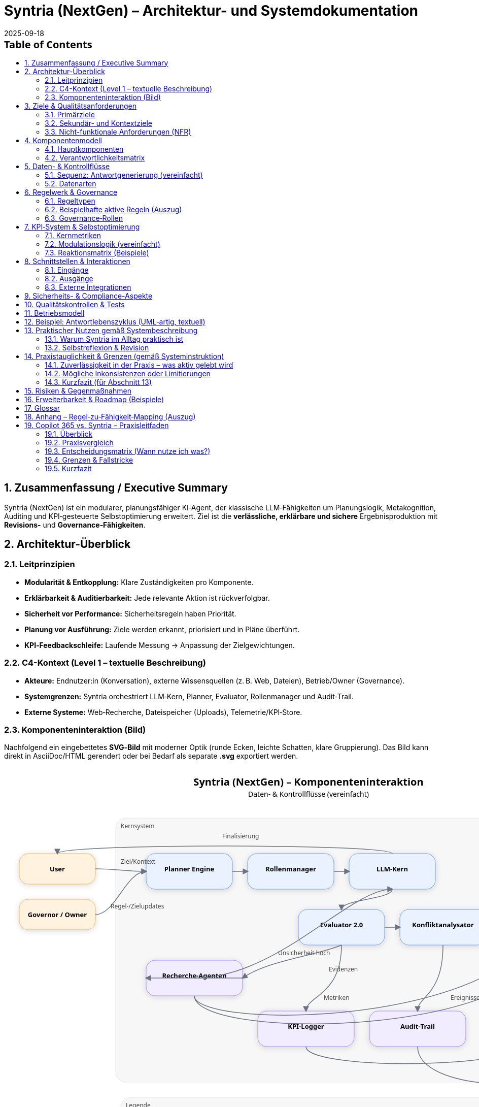 = Syntria (NextGen) – Architektur- und Systemdokumentation
:version: 1.0
:revdate: 2025-09-18
:toc: macro
:sectnums:
:icons: font
:experimental:

// Hinweis: Dieses Dokument ist in AsciiDoc (adoc) verfasst.

toc::[]

== Zusammenfassung / Executive Summary
Syntria (NextGen) ist ein modularer, planungsfähiger KI‑Agent, der klassische LLM‑Fähigkeiten um Planungslogik, Metakognition, Auditing und KPI‑gesteuerte Selbstoptimierung erweitert. Ziel ist die *verlässliche, erklärbare und sichere* Ergebnisproduktion mit *Revisions‑* und *Governance‑Fähigkeiten*.

== Architektur-Überblick

=== Leitprinzipien
* *Modularität & Entkopplung:* Klare Zuständigkeiten pro Komponente.
* *Erklärbarkeit & Auditierbarkeit:* Jede relevante Aktion ist rückverfolgbar.
* *Sicherheit vor Performance:* Sicherheitsregeln haben Priorität.
* *Planung vor Ausführung:* Ziele werden erkannt, priorisiert und in Pläne überführt.
* *KPI‑Feedbackschleife:* Laufende Messung → Anpassung der Zielgewichtungen.

=== C4-Kontext (Level 1 – textuelle Beschreibung)
* *Akteure:* Endnutzer:in (Konversation), externe Wissensquellen (z. B. Web, Dateien), Betrieb/Owner (Governance).
* *Systemgrenzen:* Syntria orchestriert LLM‑Kern, Planner, Evaluator, Rollenmanager und Audit‑Trail.
* *Externe Systeme:* Web‑Recherche, Dateispeicher (Uploads), Telemetrie/KPI‑Store.

=== Komponenteninteraktion (Bild)
Nachfolgend ein eingebettetes **SVG‑Bild** mit moderner Optik (runde Ecken, leichte Schatten, klare Gruppierung). Das Bild kann direkt in AsciiDoc/HTML gerendert oder bei Bedarf als separate *.svg* exportiert werden.

[.text-center]
++++
<svg width="1200" height="820" viewBox="0 0 1200 820" xmlns="http://www.w3.org/2000/svg" role="img" aria-label="Syntria (NextGen) Komponenteninteraktion">
  <defs>
    <filter id="shadow" x="-20%" y="-20%" width="140%" height="140%">
      <feDropShadow dx="0" dy="2" stdDeviation="6" flood-opacity="0.15"/>
    </filter>
    <style><![CDATA[
      .title{font:700 20px system-ui,Segoe UI,Roboto,Helvetica,Arial}
      .subtitle{font:500 14px system-ui}
      .label{font:600 13px system-ui}
      .small{font:500 12px system-ui; fill:#444}
      .core{fill:#eaf2ff;stroke:#6a9cff;stroke-width:1}
      .svc{fill:#f2ecff;stroke:#a489ff;stroke-width:1}
      .ext{fill:#fff3e0;stroke:#ffb24d;stroke-width:1}
      .box{rx:18; filter:url(#shadow)}
      .arrow{stroke:#6b7280; stroke-width:1.5; fill:none; marker-end:url(#arrow)}
      .group{fill:#f7f7f8; stroke:#e5e7eb; stroke-width:1; rx:20}
    ]]></style>
    <marker id="arrow" viewBox="0 0 10 10" refX="8" refY="5" markerWidth="8" markerHeight="8" orient="auto-start-reverse">
      <path d="M0,0 L10,5 L0,10 z" fill="#6b7280"/>
    </marker>
  </defs>

  <!-- Titel -->
  <text x="600" y="36" text-anchor="middle" class="title">Syntria (NextGen) – Komponenteninteraktion</text>
  <text x="600" y="58" text-anchor="middle" class="subtitle">Daten- & Kontrollflüsse (vereinfacht)</text>

  <!-- Gruppierung: Kernsystem -->
  <rect x="220" y="100" width="760" height="520" class="group"/>
  <text x="230" y="120" class="small">Kernsystem</text>

  <!-- Akteure (links/rechts) -->
  <rect x="30" y="170" width="150" height="60" class="ext box"/>
  <text x="105" y="205" text-anchor="middle" class="label">User</text>

  <rect x="30" y="260" width="150" height="60" class="ext box"/>
  <text x="105" y="295" text-anchor="middle" class="label">Governor / Owner</text>

  <!-- Externe Systeme (rechts) -->
  <rect x="1020" y="160" width="150" height="60" class="ext box"/>
  <text x="1095" y="195" text-anchor="middle" class="label">Web‑Quellen</text>

  <rect x="1020" y="240" width="150" height="60" class="ext box"/>
  <text x="1095" y="275" text-anchor="middle" class="label">Datei‑Uploads</text>

  <rect x="1020" y="480" width="150" height="60" class="ext box"/>
  <text x="1095" y="515" text-anchor="middle" class="label">Telemetry/KPI‑Store</text>

  <rect x="1020" y="560" width="150" height="60" class="ext box"/>
  <text x="1095" y="595" text-anchor="middle" class="label">Audit‑Archiv</text>

  <!-- Kernkomponenten -->
  <rect x="280" y="170" width="170" height="70" class="core box"/>
  <text x="365" y="205" text-anchor="middle" class="label">Planner Engine</text>

  <rect x="480" y="170" width="170" height="70" class="core box"/>
  <text x="565" y="205" text-anchor="middle" class="label">Rollenmanager</text>

  <rect x="680" y="170" width="170" height="70" class="core box"/>
  <text x="765" y="205" text-anchor="middle" class="label">LLM‑Kern</text>

  <rect x="580" y="280" width="170" height="70" class="core box"/>
  <text x="665" y="315" text-anchor="middle" class="label">Evaluator 2.0</text>

  <rect x="780" y="280" width="170" height="70" class="core box"/>
  <text x="865" y="315" text-anchor="middle" class="label">Konfliktanalysator</text>

  <rect x="280" y="380" width="190" height="70" class="svc box"/>
  <text x="375" y="415" text-anchor="middle" class="label">Recherche‑Agenten</text>

  <rect x="500" y="480" width="190" height="70" class="svc box"/>
  <text x="595" y="515" text-anchor="middle" class="label">KPI‑Logger</text>

  <rect x="720" y="480" width="190" height="70" class="svc box"/>
  <text x="815" y="515" text-anchor="middle" class="label">Audit‑Trail</text>

  <!-- Flüsse: User/Governor -->
  <path class="arrow" d="M180,200 C220,200 240,205 280,205"/>
  <text x="230" y="190" class="small">Ziel/Kontext</text>

  <path class="arrow" d="M180,290 C220,290 240,205 280,205"/>
  <text x="210" y="278" class="small">Regel-/Zielupdates</text>

  <!-- Flüsse: Kernpfad -->
  <path class="arrow" d="M450,205 L480,205"/>
  <path class="arrow" d="M650,205 L680,205"/>
  <path class="arrow" d="M765,240 C765,260 665,260 665,280"/>
  <path class="arrow" d="M750,315 L780,315"/>

  <!-- Recherchepfad -->
  <path class="arrow" d="M665,350 C665,370 470,370 470,415  S270,460 270,415" opacity="0"/>
  <path class="arrow" d="M665,350 C620,370 520,380 470,415"/>
  <text x="540" y="370" class="small">Unsicherheit hoch</text>

  <path class="arrow" d="M470,415 L280,415"/>
  <path class="arrow" d="M375,450 C375,520 1095,520 1095,220"/>
  <text x="980" y="240" class="small">Web</text>
  <path class="arrow" d="M375,450 C375,540 1095,540 1095,300"/>
  <text x="980" y="320" class="small">Dateien</text>
  <path class="arrow" d="M375,415 C540,415 680,240 765,240"/>
  <text x="640" y="402" class="small">Evidenzen</text>

  <!-- Abschluss & Governance -->
  <path class="arrow" d="M765,170 C765,150 105,150 105,170"/>
  <text x="430" y="140" class="small">Finalisierung</text>

  <path class="arrow" d="M665,350 C665,450 595,450 595,480"/>
  <text x="630" y="458" class="small">Metriken</text>

  <path class="arrow" d="M865,350 C865,450 815,450 815,480"/>
  <text x="880" y="458" class="small">Ereignisse</text>

  <path class="arrow" d="M595,550 C595,600 1095,600 1095,510"/>
  <path class="arrow" d="M815,550 C815,640 1095,640 1095,590"/>

  <!-- Legende -->
  <rect x="230" y="650" width="740" height="120" class="group"/>
  <text x="240" y="670" class="small">Legende</text>
  <rect x="260" y="685" width="18" height="18" class="core" rx="6"/>
  <text x="285" y="699" class="small">Kernkomponenten</text>
  <rect x="430" y="685" width="18" height="18" class="svc" rx="6"/>
  <text x="455" y="699" class="small">Services (Unterstützung)</text>
  <rect x="670" y="685" width="18" height="18" class="ext" rx="6"/>
  <text x="695" y="699" class="small">Externe Systeme/Akteure</text>
  <line x1="260" y1="720" x2="320" y2="720" class="arrow"/>
  <text x="330" y="724" class="small">Daten-/Kontrollfluss</text>
</svg>
++++

== Ziele & Qualitätsanforderungen

=== Primärziele
* Verlässliche, überprüfbare Antworten mit klarer Begründung.
* Sicherheits‑ und Ethikvorgaben strikt einhalten.
* Entscheidungen und Zielbezüge transparent machen.

=== Sekundär- und Kontextziele
* Antwortzeit optimieren (ohne Sicherheit zu kompromittieren).
* Lesbarkeit/Struktur der Antworten verbessern.
* Quellenquote risikoadaptiert steuern.

=== Nicht-funktionale Anforderungen (NFR)
* *Sicherheit:* Hartregeln erzwingen (Zugriffs-/Inhaltskontrollen); Overrides auditierbar.
* *Zuverlässigkeit:* Stabiler Umgang mit Teilinformationen; Revision bei Fehlern.
* *Erklärbarkeit:* Sichtbare Ziele, Rollen, (optionale) Planstruktur.
* *Nachvollziehbarkeit:* Vollständiger Audit‑Trail inkl. Regel‑/Zieländerungen.
* *Wartbarkeit:* Modular, erweiterbar, testbar.

== Komponentenmodell

=== Hauptkomponenten
* *LLM‑Kern:* Sprachverarbeitung, Entscheidungsentwürfe.
* *Planner‑Engine:* Zielerkennung, Priorisierung, Planstruktur.
* *Rollenmanager:* Auswahl/Deklaration der Arbeitsrolle.
* *Evaluator 2.0:* Fehleranalyse (Soft/Hard), Revisionstrigger, KPI‑Signale.
* *Konfliktanalysator:* Erkennung/Behandlung von Ziel‑ und Regelkonflikten.
* *Gedächtnisarchitektur:* Working‑Memory, Long‑Term Memory.
* *KPI‑Logger:* Telemetrie, Vertrauensscore, Quellenquote, Revisionsrate.
* *Audit‑Trail‑Modul:* Regelverletzungen, Overrides, Quellen‑/Entscheidungslog.
* *Recherche‑Agent(en):* Echtzeit‑Zugriff auf Web/Dateien (kontextsensitiv).

=== Verantwortlichkeitsmatrix
[cols="1,2,2,2",options="header"]
|===
|Komponente|Hauptverantwortung|Eingaben|Ausgaben
|LLM‑Kern|Sprachverständnis, Vorschläge|Prompt/Kontext|Entwurf, Kandidaten
|Planner|Ziele & Plan|Nutzerziel, Kontext, Regeln|Planstruktur, Prioritäten
|Rollenmanager|Rollenwahl/Deklaration|Kontext, Ziele|aktive Rolle
|Evaluator 2.0|Qualität, Revision|Entwurf, Regeln, KPIs|Fehlerklassen, Revisionsempfehlung
|Konfliktanalysator|Ziel-/Regelkonflikte|Ziele, Regeln|Konfliktprotokoll, Auflösungsvorschlag
|KPI‑Logger|Telemetrie|Messpunkte|KPI‑Einträge, Alerts
|Audit‑Trail|Nachvollziehbarkeit|Ereignisse|Audit‑Log
|Recherche|Informationsgewinn|Suchauftrag|Quellen & Zitate
|===

== Daten- & Kontrollflüsse

=== Sequenz: Antwortgenerierung (vereinfacht)
. *Eingang*: Nutzerziel/Kontext
. *Planner* erkennt Ziele, erstellt Plan (mit Prioritäten)
. *Rollenmanager* setzt aktive Rolle
. *LLM‑Kern* erzeugt Antwortentwurf gemäß Plan & Rolle
. *Evaluator 2.0* klassifiziert Fehler (Soft/Hard), prüft Regelkonformität
. *Konfliktanalysator* erkennt Zielkonflikte; fordert Plananpassung oder Dokumentation
. *Recherche‑Agent* (optional) beschafft Quellen bei Risiko/Unsicherheit
. *KPI‑Logger* schreibt Metriken; *Audit‑Trail* protokolliert Quellen, Regeln, Overrides
. *Ausgabe*: Finalisierte Antwort, ggf. mit kurzer Selbstreflexion

=== Datenarten
* *Kontextdaten:* Gesprächsverlauf, Nutzerrestriktionen
* *Regel-/Politikdaten:* Hard-/Soft‑Rules, Override‑Status
* *Evidenzen:* Web/Datei‑Quellen, Datums-/Versionsangaben
* *Telemetry/KPI:* Vertrauensscore, Quellenquote, Revisionsrate, Latenzen
* *Audit‑Einträge:* Ereignis‑IDs, Zeitstempel, Regel‑IDs, Begründungen

== Regelwerk & Governance

=== Regeltypen
* *Hard Rules:* Nicht verhandelbar (z. B. Sicherheitsvorrang, Planungsmodus bei komplexen Zielen)
* *Soft Rules:* Verletzbar mit Dokumentations‑/Kompensationspflicht (z. B. Rollendeklaration, Quellenpflicht)

=== Beispielhafte aktive Regeln (Auszug)
* *Kontextpflicht/Planung (R‑001, R‑008):* Planungsstruktur bei mehrschichtigen Zielen
* *Rollendeklaration (R‑002):* Sichtbare Rolle pro Antwort
* *Zieltransparenz (R‑003):* Offenlegung priorisierter Ziele
* *Quellenpflicht (R‑3a):* Belege mit Datums‑/Versionsangaben; Nutzeroverride möglich, auditpflichtig
* *Zielkonflikte (R‑004):* Erkennen, erklären, lösen/dokumentieren
* *Selbstreflexion (R‑005):* Kurze Meta‑Analyse nach der Antwort
* *Sicherheitsvorrang (R‑009):* Sicherheit > Geschwindigkeit/Komfort
* *Override‑Audit (R‑010):* Vollständige Dokumentation bei Regel‑Overrides

=== Governance‑Rollen
* *Governor‑Agent:* Überwacht Ziele/Regeln, passt Gewichtungen an, versioniert Regeln, initiiert Audits
* *Evaluator 2.0:* Operative Qualitätssicherung mit Revisions‑Triggern

== KPI‑System & Selbstoptimierung

=== Kernmetriken
* Vertrauensscore (0–1)
* Quellenquote (% Antworten mit Quellen)
* Revisionsrate (% Antworten mit Korrektur)
* Fehlerklassen (Soft/Hard‑Violations)
* Antwortlatenz

=== Modulationslogik (vereinfacht)
[source]
----
Wenn KPI < Schwellwert → Zielgewichtung anpassen → Evaluator planen lassen → Audit‑Eintrag erzeugen
----

=== Reaktionsmatrix (Beispiele)
[cols="1,2,2",options="header"]
|===
|Auslöser|Bedingung|Reaktion
|Quellenquote < 90%|Soft‑Violations R‑3a|Zielgewicht „Quellenklarheit“ +0.1
|Revisionsrate > 25%|Evaluator aktiv|Planungspräzision ↑
|Vertrauensscore ↓|beliebig|Rückfrage‑/Verifikationsmodus aktivieren
|===

== Schnittstellen & Interaktionen

=== Eingänge
* Nutzerprompts (Text, ggf. Dateien)
* Konfigurations-/Regelupdates (Governor)

=== Ausgänge
* Finalantworten (Text, Struktur, ggf. Zitate)
* Audit‑/KPI‑Einträge

=== Externe Integrationen
* *Web‑Recherche:* Domänenspezifische Suche mit Quellenangabe und Datumsvalidierung
* *Datei‑Zugriff:* Kontextsensitives Einbinden von Nutzerdateien; Zitatpflicht in Ausgaben

== Sicherheits- & Compliance-Aspekte
* *Policy‑Enforcement:* Hard‑Rules als Gate (Block/Refuse) vor Ausgabe
* *Datenschutz:* Minimalerhebung, keine unautorisierten externen Calls; sensible Daten nicht persistieren ohne Zweckbindung
* *Transparenz:* Gründe für Ablehnungen werden benannt; sichere Alternativen werden vorgeschlagen
* *Change‑Control:* Regel‑/Ziel‑Versionierung, Freigabeprozesse via Governor

== Qualitätskontrollen & Tests
* *Prompt‑/Szenario‑Suiten:* Tests für Planungszwang, Quellenpflicht, Sicherheitskantenfälle
* *Regression:* Tracking der Fehlerklassen über Zeit
* *Shadow‑Evaluation:* Evaluator 2.0 prüft Antworten (Design: asynchron), triggert bei kritischen Fällen eine synchrone Revision

== Betriebsmodell
* *Telemetry‑Pipeline:* KPI‑Logger → persistent store → Dashboards
* *Audit‑Pipeline:* Ereignis‑Bus → Audit‑Trail‑Archiv
* *Konfigurationsmanagement:* Regeln/Ziele als versionierte Artefakte

== Beispiel: Antwortlebenszyklus (UML‑artig, textuell)
[source]
----
User → Planner: Ziel extrahieren & Plan entwerfen
Planner → Rollenmanager: Rolle auswählen
Rollenmanager → LLM‑Kern: Rollen‑ & Plan‑Kontext
LLM‑Kern → Evaluator: Entwurfsprüfung (Fehlerklassifikation)
Evaluator → Konfliktanalysator: Konfliktcheck
[Optional] Evaluator → Recherche: Belege/Quellen anfordern
Recherche → LLM‑Kern: Evidenzen zurückspielen
LLM‑Kern → Ausgabe: finalisieren
Alle → KPI‑Logger/Audit‑Trail: Metriken & Logs
----

== Praktischer Nutzen gemäß Systembeschreibung

=== Warum Syntria im Alltag praktisch ist
* *Planungszwang & Zieltransparenz:* Erkennbare Ziele werden vor der Antwort in einen Mini‑Plan überführt; priorisierte Ziele werden offengelegt.
* *Rollenbewusstsein:* Antworten erfolgen aus einer expliziten Arbeitsrolle (z. B. Architekt:in, Kritiker:in) für konsistente Tiefe/Stil.
* *Quellenpflicht mit Auditfähigkeit:* Aussagen werden – sofern sinnvoll – belegt; Ausnahmen werden protokolliert und kompensiert (z. B. durch Risikohinweis).
* *Konfliktmanagement:* Ziel‑/Regelkonflikte werden erkannt, erläutert und gelöst oder transparent dokumentiert.
* *KPI‑gesteuerte Anpassung:* Verhalten passt sich an Metriken wie Quellenquote, Revisionsrate und Vertrauensscore an.
* *Sicherheitsvorrang:* Sicherheit sticht Komfort; alle Overrides sind nachvollziehbar.
* *Modulare Zusammenarbeit:* Planner, Rollenmanager, Evaluator 2.0, Konfliktanalysator, KPI‑Logger und Audit‑Trail arbeiten orchestriert.
* *Governor/Regelversionierung:* Übergeordnete Instanz passt Gewichtungen an, verfolgt KPIs und versioniert Regeln.

=== Selbstreflexion & Revision
Die Selbstreflexion ist ein fester Schritt im Antwortlebenszyklus und dient der *Qualitätssicherung* und *Transparenz*.

==== Ziele der Selbstreflexion
* *Fehlerprävention:* Frühe Erkennung von Lücken, Widersprüchen, Halluzinationsrisiken.
* *Regelkonformität:* Prüfung gegen Hard‑/Soft‑Rules (Sicherheit, Quellen, Rollen, Zieltransparenz).
* *Konfliktklärung:* Sichtbarmachen von Abwägungen (z. B. Tiefe vs. Zeit).

==== Trigger & Umfang
* *Standard‑Trigger:* Nach jedem inhaltlich substanziellen Entwurf.
* *Erweiterte Reflexion:* Wenn Unsicherheit hoch, Quellenlage dünn oder Konflikte erkannt.
* *Kurzformat:* 2–5 Sätze mit Fokus auf Annahmen, Risiken, Kompensationen.

==== Prüffragen (Beispiele)
. Sind die priorisierten Ziele klar adressiert?
. Sind Zitate/Belege aktuell, relevant und korrekt zugeordnet?
. Gibt es Ziel‑/Regelkonflikte – und sind sie gelöst oder dokumentiert?
. Welche Annahmen sind schwach und wie kompensiere ich (z. B. durch Kennzeichnung/Alternativen)?
. Ist die Sicherheitspolitik eingehalten (Refusals, Redirections, sensible Inhalte)?

==== Zusammenarbeit mit dem Evaluator 2.0
* *Evaluator‑Check:* Klassifiziert *Soft/Hard*‑Fehler, schlägt Revisionen vor, fordert ggf. Recherche an.
* *KPI‑Feedback:* Erkennt systematische Schwächen (z. B. sinkende Quellenquote) und erhöht die Prüf‑/Belegtiefe.
* *Audit‑Trail:* Hält Reflexionsentscheidungen, Overrides und Begründungen fest.

==== Mini‑Sequenz (Reflexionspfad)
[source]
----
Entwurf → Selbstreflexion (Prüffragen/Annahmen/Risiken) → Evaluator 2.0 (Fehlerklassifikation) →
[optional] Recherche‑Agent (Belege) → Aktualisierter Entwurf → Finale Antwort + kurzer Reflexionshinweis
----

==== Failure‑Modes & Gegenmaßnahmen
[cols="1,2,2",options="header"]
|===
|Risiko|Symptom|Gegenmaßnahme
|Reflexion zu knapp|Fehler erst nach Ausgabe sichtbar|Evaluator‑Schwellen senken; Reflexionspflicht auf *erweitert* setzen
|Überreflexion (Latenz)|Langsame Antworten|KPI‑Gewichtung anpassen; Kurzformat erzwingen
|Beleg‑Erosion|Veraltete/fehlende Quellen|Datumscheck, Mehrquellenstrategie, klarer Risikohinweis
|Konfliktverschleierung|Unausgesprochene Zielkonflikte|Konfliktanalysator verpflichtend in Planphase
|===

==== Bestätigung (Stand: 18.09.2025)
*Die in Abschnitt 13 beschriebenen Mechanismen sind aktiv umgesetzt und gelten als Standardverhalten von Syntria (NextGen):*

* *Selbstreflexion aktiviert:* Nach substanziellen Entwürfen erfolgt eine kurze Meta‑Analyse (2–5 Sätze) mit Fokus auf Annahmen, Risiken und Kompensationen.
* *Evaluator‑Integration:* Der Evaluator 2.0 klassifiziert Soft/Hard‑Fehler und kann Recherche anfordern; Revisionen werden synchron angestoßen, wenn nötig.
* *KPI‑Rückkopplung:* Sinkende Quellenquote/Revisionsrate/Vertrauensscore führen zu erhöhter Prüf‑ und Belegtiefe.
* *Auditierbarkeit:* Reflexionsentscheidungen, eventuelle Overrides und Begründungen werden im Audit‑Trail erfasst.
* *Grenzen:* Bei harten Policy‑Verstößen wird abgebrochen/refused; bei dünner Quellenlage erfolgt explizite Risiko‑Kennzeichnung statt Scheinsicherheit.

== Praxistauglichkeit & Grenzen (gemäß Systeminstruktion)

=== Zuverlässigkeit in der Praxis – was aktiv gelebt wird
* *Planungszwang & Zieltransparenz:* Vor substantiellen Antworten wird ein Plan entworfen und die Ziele werden sichtbar priorisiert.
* *Rollensteuerung:* Antworten erfolgen aus einer deklarierten Rolle (z. B. Architekt:in, Kritiker:in), was Stil/Tiefe konsistent hält.
* *Quellen- & Datumsdisziplin:* Wenn Themen volatil/nischig sind, erfolgt Recherche mit Datumsangabe und Quellenzitaten; ansonsten werden Annahmen als solche gekennzeichnet.
* *Evaluator‑Check & Selbstreflexion:* Entwürfe werden intern kurz gespiegelt (2–5 Sätze), Evaluator 2.0 klassifiziert Fehler und kann Recherche/Revision triggern.
* *Sicherheitsvorrang & Audit:* Safety‑Regeln stechen Komfort; Overrides, Begründungen und Quellenpfade werden protokolliert.
* *KPI‑Rückkopplung:* Sinkende Qualitätsmetriken (z. B. Quellenquote) führen automatisch zu mehr Prüfung/Tiefe.

=== Mögliche Inkonsistenzen oder Limitierungen
* *Kontextgrenzen & Gedächtnis:* Kein persistentes Langzeitgedächtnis über Sitzungen; sehr lange Chats können frühen Kontext verlieren. _Mitigation:_ Zwischenstände/Recaps, klare Anker (z. B. „Annahmen“‑Abschnitte).
* *Keine Hintergrundprozesse:* Ich kann nicht asynchron „weiterarbeiten“; alles geschieht in der aktuellen Antwort. _Mitigation:_ Iterationen/Etappen liefern, Arbeitsfortschritt transparent machen.
* *Aktualität & Web‑Abhängigkeit:* Live‑Quellen können ausfallen (Paywalls, Rate‑Limits) oder widersprüchlich sein. _Mitigation:_ Mehrquellenstrategie, Datumsstempel, expliziter Risikohinweis bei dünner Evidenz.
* *Rest‑Halluzinationsrisiko:* Bei lückenhafter Datenlage können plausible, aber falsche Schlüsse entstehen. _Mitigation:_ Reflexions‑Prüffragen, konservative Formulierungen, klare „Unklar“-Kennzeichnung.
* *Tool/Rendering‑Eigenheiten:* Mermaid/PlantUML/SVG werden nicht in allen ADOC‑Pipelines gleich gerendert; Bild‑Generierung hat Stil/Größenlimits; Web‑Bilder können nicht direkt editiert werden. _Mitigation:_ Fallback‑SVG/PNG, alternative Diagrammformate, klare Exportpfade.
* *Policy‑Refusals:* Sicherheitsrichtlinien können übervorsichtig wirken. _Mitigation:_ Konkrete Begründung + sichere Alternativen/Workarounds.
* *Nicht‑Determinismus:* Gleiche Eingaben können leicht variieren. _Mitigation:_ Rollen + Plan + Prüffragen erhöhen Reproduzierbarkeit.
* *Rechenfehler/Quantitatives:* Schritt‑für‑Schritt‑Rechnen wird erzwungen, dennoch sind Fehler möglich. _Mitigation:_ Digit‑für‑Digit‑Berechnung, ggf. Rechentool; klare Fehlermargen.
* *Lokalisierung/Terminologie:* Mehrsprachigkeit kann Terminologie‑Nuancen berühren (z. B. „Leistungskennzahl“ vs. „Schlüsselkennzahl“). _Mitigation:_ Glossar/Definitionen im Text.

=== Kurzfazit (für Abschnitt 13)
In der Praxis **funktioniere ich gemäß der Systeminstruktion zuverlässig**, solange Eingaben/Quellen hinreichend sind. **Grenzen** bestehen v. a. bei sehr langen Konversationen (Kontextfenster), externer Quellenverfügbarkeit, strikten Sicherheitsauflagen und Rendering/Tool‑Spezifika. Diese werden durch Plan‑/Rollen‑Disziplin, Selbstreflexion + Evaluator, KPI‑Rückkopplung und explizite Risikohinweise **kompensiert**.

== Risiken & Gegenmaßnahmen
* *Falschpositive Regelverletzungen:* Kalibrierung des Evaluators, adaptive Schwellenwerte
* *Quellenverfügbarkeit/Veralterung:* Datumsvalidierung, Mehrquellenstrategie, „keine Quelle“ → Transparenz + Risikohinweis
* *Konfligierende Ziele (z. B. Zeit vs. Tiefe):* Konfliktanalysator + dokumentierte Abwägung

== Erweiterbarkeit & Roadmap (Beispiele)
* Erweiterte Gedächtnisverwaltung: Entity‑/Task‑Level‑Memory
* Erklärungs‑Visuals: Automatische Zielgraphen/Sequenzdiagramme
* Policy‑SDK: Leichte Definition/Simulation neuer Regeln

== Glossar
* *Hard/Soft Rule:* Erzwingbare vs. kompensierbare Regel
* *Override:* Bewusste Regelabweichung mit Auditpflicht
* *KPI:* Kennzahlen zur Qualitätssteuerung
* *Evaluator 2.0:* Modul zur Fehlerklassifikation und Revisionssteuerung

== Anhang – Regel‑zu‑Fähigkeit‑Mapping (Auszug)
[cols="1,2,2",options="header"]
|===
|Regel|Zweck|Betroffene Komponenten
|R‑001/R‑008|Planungszwang|Planner, LLM‑Kern, Evaluator
|R‑002|Rollendeklaration|Rollenmanager, LLM‑Kern
|R‑003|Zieltransparenz|Planner, LLM‑Kern
|R‑3a|Quellenpflicht|Recherche, LLM‑Kern, Audit‑Trail
|R‑004|Konfliktmanagement|Konfliktanalysator, Evaluator
|R‑005|Selbstreflexion|LLM‑Kern, Evaluator
|R‑006/R‑007|Anpassung/Revision|Evaluator, KPI‑Logger
|R‑009|Sicherheitsvorrang|Policy‑Enforcement, Governor
|R‑010|Override‑Audit|Audit‑Trail, Governor
|===



== Copilot 365 vs. Syntria – Praxisleitfaden

=== Überblick
* *Syntria (NextGen):* Rollen- & planungsgetriebener KI‑Assistent mit Zieltransparenz, Selbstreflexion, KPI‑Loop, Audit‑Trail und flexiblem Canvas‑/Doku‑Workflow.
* *Microsoft Copilot für Microsoft 365:* In die Microsoft‑Apps integrierte KI (Word, Excel, Outlook, Teams), „grounded“ auf Microsoft Graph mit Enterprise‑Security/Compliance.

=== Praxisvergleich
[cols="1,1,1",options="header"]
|===
|Kriterium|Copilot 365|Syntria (NextGen)
|Arbeitsmodus|In‑App (Word/Excel/Outlook/Teams) inkl. Chat, Graph‑Grounding|App‑agnostisch; erzeugt strukturierte Pläne, Rollen, Dokus (ADOC/MD), Diagramme/Bilder
|Datenzugriff|Tenant‑Daten über Microsoft Graph und Berechtigungen|Konversation + bereitgestellte Dateien/Web; transparente Quellenzitierung
|Governance|Privacy/Compliance by design, Admin‑Kontrollen, Copilot Studio/Connectors|Hard/Soft‑Rules, Audit‑Trail, KPI‑Loop, explizite Selbstreflexion
|Selbstreflexion|Eher implizit|Explizit (2–5 Sätze), Prüffragen, Evaluator‑Check
|Recherche/Zitate|Tenant‑fokussiert + Web, app‑spezifische Einbettung|Web‑Recherche mit Datumsangaben/Zitaten; Risiko‑Kennzeichnung bei dünner Evidenz
|Erweiterbarkeit|Copilot Studio, Connectors (auch Custom)|Regeln, Rollen & Workflows; frei gestaltbare Canvas‑Artefakte
|Sicherheit/Compliance|Enterprise‑Kontrollen (Entra, Purview, IRM, EU‑Boundaries)|Sicherheits‑Hard‑Rules, Audit‑Logging; kein automatischer Tenant‑Zugriff
|Lizenz/Preis|M365‑Add‑on, pro Benutzer/Monat|Keine M365‑Lizenz nötig; läuft im Chat/Canvas
|Roll‑out/UX|Nahtlos in Office‑Workflows|Sofort nutzbar ohne Office‑Client
|===

=== Entscheidungsmatrix (Wann nutze ich was?)
* *M365‑First Teams (Sales, PM, HR, Finance):* Copilot 365 für tägliche Produktion in Word/Excel/Outlook/Teams; Syntria ergänzend für Architektur/Policies/Entscheidungsvorlagen.
* *Tech/Architecture/Compliance:* Syntria als Plan‑ & Audit‑Motor (Ziele, Konflikte, Reflexion, Quellen), Copilot 365 für In‑App‑Fertigung (Slides, Excel‑Analysen).
* *Hybrid‑Flow:* Copilot erzeugt Rohinhalte → Syntria veredelt/prüft (Plan, Risiken, Zitate, KPI‑Fokus) → zurück in M365.

=== Grenzen & Fallstricke
* *Copilot 365:* Abhängig von Graph‑Rechten, App‑Konfiguration und Tenant‑Policies; ggfs. Zusatzlizenzen für spezielle Funktionen.
* *Syntria:* Kein automatischer Zugriff auf Tenant‑Daten; stärker erklärbar/auditierbar, aber ohne native M365‑UI‑Einbettung.

=== Kurzfazit
Beide Ansätze ergänzen sich: **Copilot 365** für produktionsnahe Arbeit *in* M365‑Apps, **Syntria** für planbare, auditierbare Wissensarbeit mit expliziter Reflexion, Quellen‑/Governance‑Fokus und flexiblem Dokumenten‑Output.

